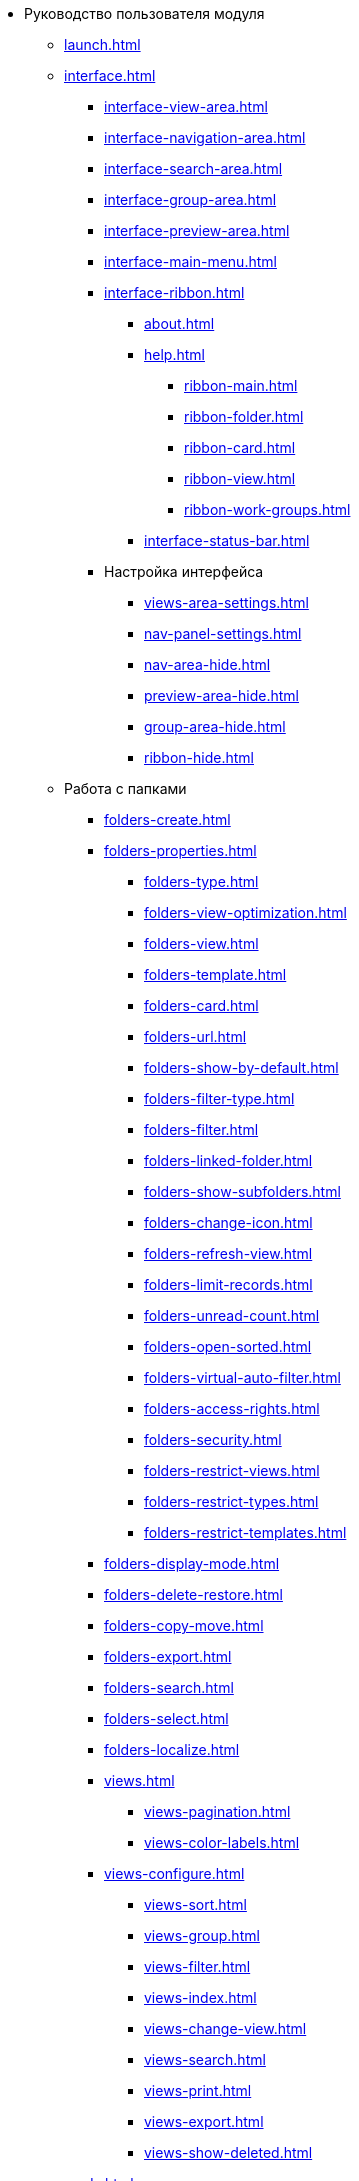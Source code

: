 * Руководство пользователя модуля
** xref:launch.adoc[]
** xref:interface.adoc[]
*** xref:interface-view-area.adoc[]
*** xref:interface-navigation-area.adoc[]
*** xref:interface-search-area.adoc[]
*** xref:interface-group-area.adoc[]
*** xref:interface-preview-area.adoc[]
*** xref:interface-main-menu.adoc[]
*** xref:interface-ribbon.adoc[]
**** xref:about.adoc[]
**** xref:help.adoc[]
***** xref:ribbon-main.adoc[]
***** xref:ribbon-folder.adoc[]
***** xref:ribbon-card.adoc[]
***** xref:ribbon-view.adoc[]
***** xref:ribbon-work-groups.adoc[]
**** xref:interface-status-bar.adoc[]
*** Настройка интерфейса
**** xref:views-area-settings.adoc[]
**** xref:nav-panel-settings.adoc[]
**** xref:nav-area-hide.adoc[]
**** xref:preview-area-hide.adoc[]
**** xref:group-area-hide.adoc[]
**** xref:ribbon-hide.adoc[]
** Работа с папками
*** xref:folders-create.adoc[]
*** xref:folders-properties.adoc[]
**** xref:folders-type.adoc[]
**** xref:folders-view-optimization.adoc[]
**** xref:folders-view.adoc[]
**** xref:folders-template.adoc[]
**** xref:folders-card.adoc[]
**** xref:folders-url.adoc[]
**** xref:folders-show-by-default.adoc[]
**** xref:folders-filter-type.adoc[]
**** xref:folders-filter.adoc[]
**** xref:folders-linked-folder.adoc[]
**** xref:folders-show-subfolders.adoc[]
**** xref:folders-change-icon.adoc[]
**** xref:folders-refresh-view.adoc[]
**** xref:folders-limit-records.adoc[]
**** xref:folders-unread-count.adoc[]
**** xref:folders-open-sorted.adoc[]
**** xref:folders-virtual-auto-filter.adoc[]
**** xref:folders-access-rights.adoc[]
**** xref:folders-security.adoc[]
**** xref:folders-restrict-views.adoc[]
**** xref:folders-restrict-types.adoc[]
**** xref:folders-restrict-templates.adoc[]
*** xref:folders-display-mode.adoc[]
*** xref:folders-delete-restore.adoc[]
*** xref:folders-copy-move.adoc[]
*** xref:folders-export.adoc[]
*** xref:folders-search.adoc[]
*** xref:folders-select.adoc[]
*** xref:folders-localize.adoc[]
*** xref:views.adoc[]
**** xref:views-pagination.adoc[]
**** xref:views-color-labels.adoc[]
*** xref:views-configure.adoc[]
**** xref:views-sort.adoc[]
**** xref:views-group.adoc[]
**** xref:views-filter.adoc[]
**** xref:views-index.adoc[]
**** xref:views-change-view.adoc[]
**** xref:views-search.adoc[]
**** xref:views-print.adoc[]
**** xref:views-export.adoc[]
**** xref:views-show-deleted.adoc[]
** xref:cards.adoc[]
*** xref:cards-fields.adoc[]
*** xref:card-create.adoc[]
*** xref:cards-properties.adoc[]
*** xref:cards-preview.adoc[]
*** xref:cards-open.adoc[]
*** xref:cards-shortcuts.adoc[]
*** xref:card-copy-move.adoc[]
*** xref:cards-url.adoc[]
*** xref:cards-favorites.adoc[]
*** xref:cards-mark.adoc[]
*** xref:cards-template.adoc[]
*** xref:card-export-print.adoc[]
*** xref:cards-delete.adoc[]
*** xref:cards-search.adoc[]
** xref:work-groups.adoc[]
** xref:employee-status.adoc[]
** xref:search.adoc[]
*** xref:search-fulltext.adoc[]
*** xref:search-attributive.adoc[]
*** xref:search-substring.adoc[]
*** xref:search-virtual-folder.adoc[]
** xref:settings.adoc[]
*** xref:settings-general.adoc[]
*** xref:settings-ribbon.adoc[]
*** xref:settings-hotkeys.adoc[]
*** xref:settings-color-labels.adoc[]
*** xref:settings-barcodes.adoc[]
** Описание операций в РМА
*** xref:rma/interface.adoc[]
*** xref:rma/folders.adoc[]
**** xref:rma/folders-system.adoc[]
**** Пользовательские папки
***** xref:rma/folders-personal.adoc[]
***** xref:rma/folders-standard.adoc[]
***** xref:rma/folders-virtual.adoc[]
***** xref:rma/folders-delegate.adoc[]
**** Действия с папками
***** xref:rma/folders-contents.adoc[]
***** xref:rma/folders-search.adoc[]
***** xref:rma/folders-unread-cards.adoc[]
***** xref:rma/folders-clean.adoc[]
***** xref:rma/folders-copy-move.adoc[]
***** xref:rma/folders-copy-tree-branch.adoc[]
***** xref:rma/folders-rename.adoc[]
***** xref:folders-print-view.adoc[]
***** xref:rma/folders-url.adoc[]
***** xref:rma/folders-export.adoc[]
***** xref:rma/folders-delete-restore.adoc[]
*** xref:rma/cards.adoc[]
**** xref:rma/cards-create.adoc[]
**** xref:rma/cards-fields.adoc[]
**** xref:rma/cards-attached-files.adoc[]
**** xref:rma/cards-shortcuts.adoc[]
**** xref:rma/cards-properties.adoc[]
**** xref:rma/cards-template.adoc[]
**** xref:rma/cards-view-edit.adoc[]
**** xref:rma/cards-delete.adoc[]
**** xref:rma/cards-search.adoc[]
**** xref:rma/cards-copy-move.adoc[]
**** xref:rma/cards-export.adoc[]
**** xref:rma/cards-get-url.adoc[]
*** xref:rma/card-type-properties.adoc[]
*** xref:rma/views.adoc[]
**** xref:rma/views-sort.adoc[]
**** xref:rma/views-group.adoc[]
**** xref:rma/views-filter.adoc[]
**** xref:rma/views-resize.adoc[]
**** xref:rma/views-reorder-columns.adoc[]
**** xref:rma/views-highlight.adoc[]
**** xref:rma/views-search-rma.adoc[]
**** xref:rma/views-print.adoc[]
*** xref:rma/search.adoc[]
**** xref:rma/search-folder.adoc[]
**** xref:rma/search-view.adoc[]
**** xref:rma/search-advanced.adoc[]
***** xref:rma/search-fulltext.adoc[]
***** xref:rma/search-attributive.adoc[]
***** xref:rma/search-regen-disable.adoc[]
** xref:security.adoc[]
** xref:security-permissions.adoc[]
** xref:card-lock.adoc[]
** xref:archive.adoc[]
*** xref:archive-actions.adoc[]
** xref:logs.adoc[]
*** xref:logs-window.adoc[]
*** xref:logs-view.adoc[]
*** xref:logs-filter.adoc[]
*** xref:logs-export-import.adoc[]
*** xref:logs-clear-delete.adoc[]
** xref:sessions.adoc[]
*** xref:sessions-view-open.adoc[]
*** xref:sessions-close.adoc[]
*** xref:sessions-refresh.adoc[]
** xref:browser-launch-parameters.adoc[]
** xref:cmd-launch-parameters.adoc[]
